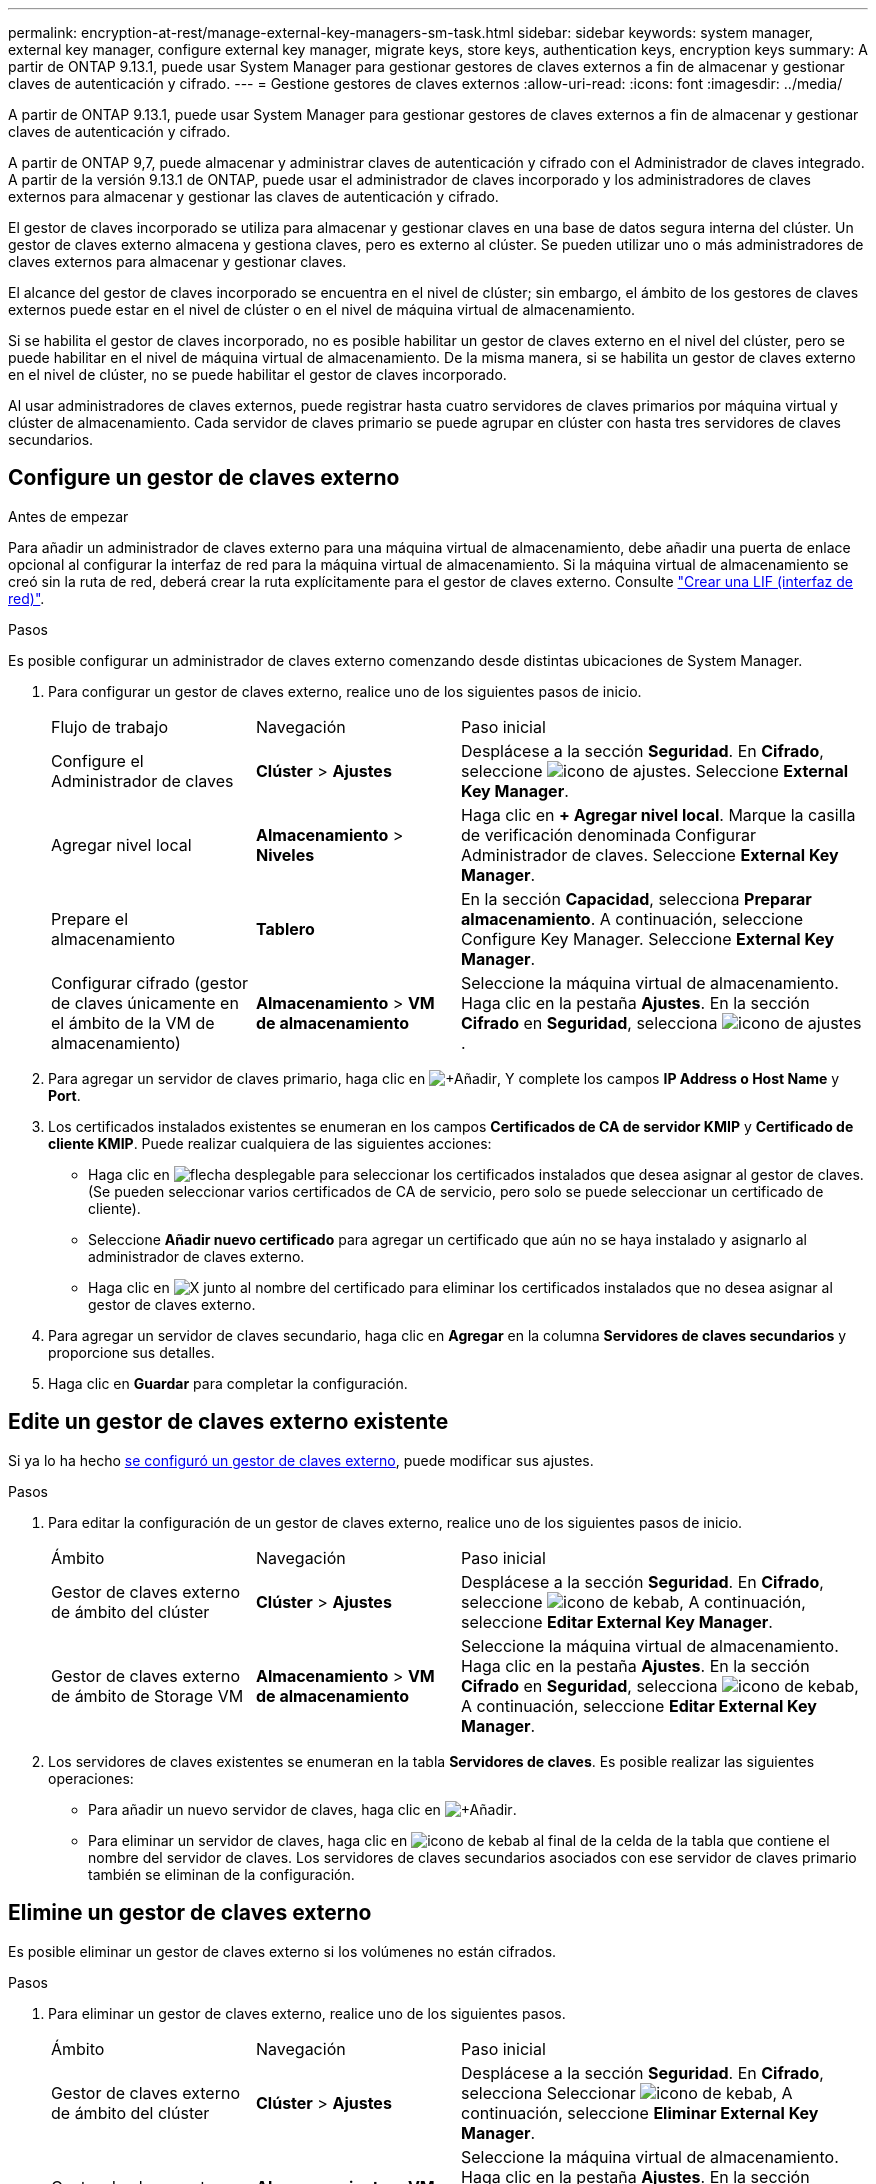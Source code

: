 ---
permalink: encryption-at-rest/manage-external-key-managers-sm-task.html 
sidebar: sidebar 
keywords: system manager, external key manager, configure external key manager, migrate keys, store keys, authentication keys, encryption keys 
summary: A partir de ONTAP 9.13.1, puede usar System Manager para gestionar gestores de claves externos a fin de almacenar y gestionar claves de autenticación y cifrado. 
---
= Gestione gestores de claves externos
:allow-uri-read: 
:icons: font
:imagesdir: ../media/


[role="lead"]
A partir de ONTAP 9.13.1, puede usar System Manager para gestionar gestores de claves externos a fin de almacenar y gestionar claves de autenticación y cifrado.

A partir de ONTAP 9,7, puede almacenar y administrar claves de autenticación y cifrado con el Administrador de claves integrado.  A partir de la versión 9.13.1 de ONTAP, puede usar el administrador de claves incorporado y los administradores de claves externos para almacenar y gestionar las claves de autenticación y cifrado.

El gestor de claves incorporado se utiliza para almacenar y gestionar claves en una base de datos segura interna del clúster.  Un gestor de claves externo almacena y gestiona claves, pero es externo al clúster.  Se pueden utilizar uno o más administradores de claves externos para almacenar y gestionar claves.

El alcance del gestor de claves incorporado se encuentra en el nivel de clúster; sin embargo, el ámbito de los gestores de claves externos puede estar en el nivel de clúster o en el nivel de máquina virtual de almacenamiento.

Si se habilita el gestor de claves incorporado, no es posible habilitar un gestor de claves externo en el nivel del clúster, pero se puede habilitar en el nivel de máquina virtual de almacenamiento. De la misma manera, si se habilita un gestor de claves externo en el nivel de clúster, no se puede habilitar el gestor de claves incorporado.

Al usar administradores de claves externos, puede registrar hasta cuatro servidores de claves primarios por máquina virtual y clúster de almacenamiento.  Cada servidor de claves primario se puede agrupar en clúster con hasta tres servidores de claves secundarios.



== Configure un gestor de claves externo

.Antes de empezar
Para añadir un administrador de claves externo para una máquina virtual de almacenamiento, debe añadir una puerta de enlace opcional al configurar la interfaz de red para la máquina virtual de almacenamiento. Si la máquina virtual de almacenamiento se creó sin la ruta de red, deberá crear la ruta explícitamente para el gestor de claves externo. Consulte link:../networking/create_a_lif.html["Crear una LIF (interfaz de red)"].

.Pasos
Es posible configurar un administrador de claves externo comenzando desde distintas ubicaciones de System Manager.

. Para configurar un gestor de claves externo, realice uno de los siguientes pasos de inicio.
+
[cols="25,25,50"]
|===


| Flujo de trabajo | Navegación | Paso inicial 


 a| 
Configure el Administrador de claves
 a| 
*Clúster* > *Ajustes*
 a| 
Desplácese a la sección *Seguridad*. En *Cifrado*, seleccione image:icon_gear.gif["icono de ajustes"]. Seleccione *External Key Manager*.



 a| 
Agregar nivel local
 a| 
*Almacenamiento* > *Niveles*
 a| 
Haga clic en *+ Agregar nivel local*. Marque la casilla de verificación denominada Configurar Administrador de claves. Seleccione *External Key Manager*.



 a| 
Prepare el almacenamiento
 a| 
*Tablero*
 a| 
En la sección *Capacidad*, selecciona *Preparar almacenamiento*.  A continuación, seleccione Configure Key Manager. Seleccione *External Key Manager*.



 a| 
Configurar cifrado (gestor de claves únicamente en el ámbito de la VM de almacenamiento)
 a| 
*Almacenamiento* > *VM de almacenamiento*
 a| 
Seleccione la máquina virtual de almacenamiento. Haga clic en la pestaña *Ajustes*. En la sección *Cifrado* en *Seguridad*, selecciona image:icon_gear_blue_bg.png["icono de ajustes"].

|===
. Para agregar un servidor de claves primario, haga clic en image:icon_add.gif["+Añadir"], Y complete los campos *IP Address o Host Name* y *Port*.
. Los certificados instalados existentes se enumeran en los campos *Certificados de CA de servidor KMIP* y *Certificado de cliente KMIP*.  Puede realizar cualquiera de las siguientes acciones:
+
** Haga clic en image:icon_dropdown_arrow.gif["flecha desplegable"] para seleccionar los certificados instalados que desea asignar al gestor de claves. (Se pueden seleccionar varios certificados de CA de servicio, pero solo se puede seleccionar un certificado de cliente).
** Seleccione *Añadir nuevo certificado* para agregar un certificado que aún no se haya instalado y asignarlo al administrador de claves externo.
** Haga clic en image:icon-x-close.gif["X"] junto al nombre del certificado para eliminar los certificados instalados que no desea asignar al gestor de claves externo.


. Para agregar un servidor de claves secundario, haga clic en *Agregar* en la columna *Servidores de claves secundarios* y proporcione sus detalles.
. Haga clic en *Guardar* para completar la configuración.




== Edite un gestor de claves externo existente

Si ya lo ha hecho <<config-ekm-steps,se configuró un gestor de claves externo>>, puede modificar sus ajustes.

.Pasos
. Para editar la configuración de un gestor de claves externo, realice uno de los siguientes pasos de inicio.
+
[cols="25,25,50"]
|===


| Ámbito | Navegación | Paso inicial 


 a| 
Gestor de claves externo de ámbito del clúster
 a| 
*Clúster* > *Ajustes*
 a| 
Desplácese a la sección *Seguridad*. En *Cifrado*, seleccione image:icon_kabob.gif["icono de kebab"], A continuación, seleccione *Editar External Key Manager*.



 a| 
Gestor de claves externo de ámbito de Storage VM
 a| 
*Almacenamiento* > *VM de almacenamiento*
 a| 
Seleccione la máquina virtual de almacenamiento. Haga clic en la pestaña *Ajustes*. En la sección *Cifrado* en *Seguridad*, selecciona image:icon_kabob.gif["icono de kebab"], A continuación, seleccione *Editar External Key Manager*.

|===
. Los servidores de claves existentes se enumeran en la tabla *Servidores de claves*. Es posible realizar las siguientes operaciones:
+
** Para añadir un nuevo servidor de claves, haga clic en image:icon_add.gif["+Añadir"].
** Para eliminar un servidor de claves, haga clic en image:icon_kabob.gif["icono de kebab"] al final de la celda de la tabla que contiene el nombre del servidor de claves. Los servidores de claves secundarios asociados con ese servidor de claves primario también se eliminan de la configuración.






== Elimine un gestor de claves externo

Es posible eliminar un gestor de claves externo si los volúmenes no están cifrados.

.Pasos
. Para eliminar un gestor de claves externo, realice uno de los siguientes pasos.
+
[cols="25,25,50"]
|===


| Ámbito | Navegación | Paso inicial 


 a| 
Gestor de claves externo de ámbito del clúster
 a| 
*Clúster* > *Ajustes*
 a| 
Desplácese a la sección *Seguridad*. En *Cifrado*, selecciona Seleccionar image:icon_kabob.gif["icono de kebab"], A continuación, seleccione *Eliminar External Key Manager*.



 a| 
Gestor de claves externo de ámbito de Storage VM
 a| 
*Almacenamiento* > *VM de almacenamiento*
 a| 
Seleccione la máquina virtual de almacenamiento. Haga clic en la pestaña *Ajustes*. En la sección *Cifrado* en *Seguridad*, selecciona image:icon_kabob.gif["icono de kebab"], A continuación, seleccione *Eliminar External Key Manager*.

|===




== Migrar claves entre gestores de claves

Cuando se habilitan varios administradores de claves en un clúster, las claves deben migrarse de un administrador de claves a otro. Este proceso se completa automáticamente con System Manager.

* Si se habilita el administrador de claves incorporado o un gestor de claves externo en el nivel del clúster y algunos volúmenes están cifrados, A continuación, cuando se configura un administrador de claves externo en el nivel de la máquina virtual de almacenamiento, las claves se deben migrar desde el administrador de claves incorporado o el administrador de claves externo en el nivel del clúster al administrador de claves externo en el nivel de la máquina virtual de almacenamiento.  System Manager completa automáticamente este proceso.
* Si se crearon volúmenes sin cifrado en una máquina virtual de almacenamiento, no es necesario migrar las claves.

